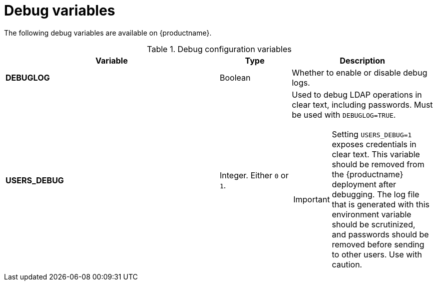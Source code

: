:_content-type: REFERENCE
[id="config-debug-variables"]
= Debug variables 

The following debug variables are available on {productname}. 

.Debug configuration variables
[cols="3a,1a,2a",options="header"]
|===
| Variable | Type | Description
| **DEBUGLOG** | Boolean | Whether to enable or disable debug logs. 
| **USERS_DEBUG** |Integer. Either `0` or `1`. | Used to debug LDAP operations in clear text, including passwords. Must be used with `DEBUGLOG=TRUE`. +
[IMPORTANT]
====
Setting `USERS_DEBUG=1` exposes credentials in clear text. This variable should be removed from the {productname} deployment after debugging. The log file that is generated with this environment variable should be scrutinized, and passwords should be removed before sending to other users. Use with caution.  
====
|===